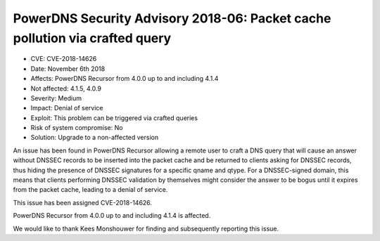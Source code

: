 PowerDNS Security Advisory 2018-06: Packet cache pollution via crafted query
============================================================================

-  CVE: CVE-2018-14626
-  Date: November 6th 2018
-  Affects: PowerDNS Recursor from 4.0.0 up to and including 4.1.4
-  Not affected: 4.1.5, 4.0.9
-  Severity: Medium
-  Impact: Denial of service
-  Exploit: This problem can be triggered via crafted queries
-  Risk of system compromise: No
-  Solution: Upgrade to a non-affected version

An issue has been found in PowerDNS Recursor allowing a remote user to craft
a DNS query that will cause an answer without DNSSEC records to be inserted
into the packet cache and be returned to clients asking for DNSSEC records,
thus hiding the presence of DNSSEC signatures for a specific qname and qtype.
For a DNSSEC-signed domain, this means that clients performing DNSSEC validation
by themselves might consider the answer to be bogus until it expires from the packet
cache, leading to a denial of service.

This issue has been assigned CVE-2018-14626.

PowerDNS Recursor from 4.0.0 up to and including 4.1.4 is affected.

We would like to thank Kees Monshouwer for finding and subsequently reporting
this issue.
